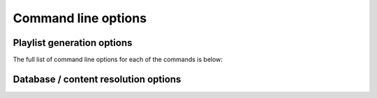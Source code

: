 .. _troi-arguments:

Command line options
====================

Playlist generation options
---------------------------

The full list of command line options for each of the commands is below:

.. click:: troi.cli:cli
   :prog: troi
   :nested: full
   :commands: list, playlist, lb-radio, resolve, weekly-jams, test

Database / content resolution options
-------------------------------------

.. click:: troi.content_resolver.cli:cli
   :prog: troi db
   :nested: full
   :commands: create, scan, subsonic, clean, metadata, top-tags, duplicates, unresolved

